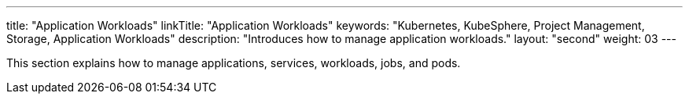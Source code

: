 ---
title: "Application Workloads"
linkTitle: "Application Workloads"
keywords: "Kubernetes, KubeSphere, Project Management, Storage, Application Workloads"
description: "Introduces how to manage application workloads."
layout: "second"
weight: 03
---

This section explains how to manage applications, services, workloads, jobs, and pods.